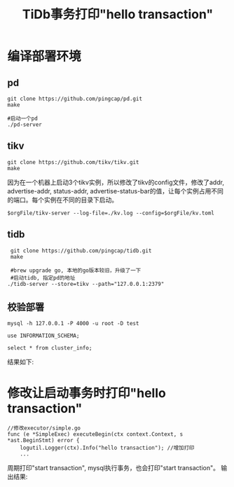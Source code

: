 #+TITLE:TiDb事务打印"hello transaction"
#+OPTIONS: toc:nil
* 编译部署环境
** pd
#+begin_src
git clone https://github.com/pingcap/pd.git
make

#启动一个pd
./pd-server
#+end_src
** tikv
#+begin_src
git clone https://github.com/tikv/tikv.git
make
#+end_src
因为在一个机器上启动3个tikv实例，所以修改了tikv的config文件，修改了addr, advertise-addr, status-addr, advertise-status-bar的值，让每个实例占用不同的端口。每个实例在不同的目录下启动。
#+begin_src
$orgFile/tikv-server --log-file=./kv.log --config=$orgFile/kv.toml
#+end_src
** tidb
#+begin_src
 git clone https://github.com/pingcap/tidb.git
 make

 #brew upgrade go, 本地的go版本较旧，升级了一下
 #启动tidb, 指定pd的地址
./tidb-server --store=tikv --path="127.0.0.1:2379"
#+end_src
** 校验部署
#+begin_src
 mysql -h 127.0.0.1 -P 4000 -u root -D test

 use INFORMATION_SCHEMA;

 select * from cluster_info;
#+end_src
结果如下:
[[file:img/cluster.png]]
* 修改让启动事务时打印"hello transaction"
#+begin_src
//修改executor/simple.go
func (e *SimpleExec) executeBegin(ctx context.Context, s *ast.BeginStmt) error {
	logutil.Logger(ctx).Info("hello transaction"); //增加打印
    ...
#+end_src 
周期打印"start transaction", mysql执行事务，也会打印"start transaction"。
输出结果:
[[file:img/result.png]]
